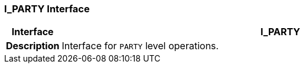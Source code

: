 === I_PARTY Interface

[cols="^1,3,5"]
|===
h|*Interface*
2+^h|*I_PARTY*

h|*Description*
2+a|Interface for `PARTY` level operations.

|===
